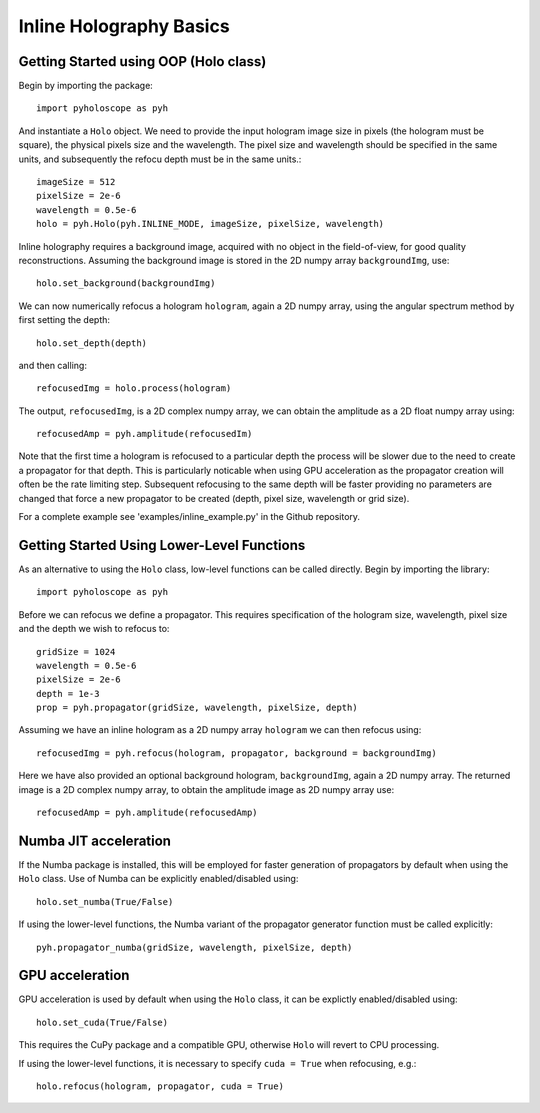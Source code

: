 --------------------------------
Inline Holography Basics
--------------------------------

^^^^^^^^^^^^^^^^^^^^^^^^^^^^^^^^^^^^^^
Getting Started using OOP (Holo class)
^^^^^^^^^^^^^^^^^^^^^^^^^^^^^^^^^^^^^^

Begin by importing the package::

    import pyholoscope as pyh
    
And instantiate a ``Holo`` object. We need to provide the input hologram image size in pixels (the hologram must be square), 
the physical pixels size and the wavelength. The pixel size and wavelength should be specified in the same units, 
and subsequently the refocu depth must be in the same units.::

    imageSize = 512
    pixelSize = 2e-6
    wavelength = 0.5e-6
    holo = pyh.Holo(pyh.INLINE_MODE, imageSize, pixelSize, wavelength)
    
Inline holography requires a background image, acquired with no object in the field-of-view, for good quality reconstructions. 
Assuming the background image is stored in the 2D numpy array ``backgroundImg``, use::

    holo.set_background(backgroundImg)
    
We can now numerically refocus a hologram ``hologram``, again a 2D numpy array, using the angular spectrum method by first
setting the depth::
 
    holo.set_depth(depth)

and then calling::

    refocusedImg = holo.process(hologram)

The output, ``refocusedImg``, is a 2D complex numpy array, we can obtain the amplitude as a 2D float numpy array using::

    refocusedAmp = pyh.amplitude(refocusedIm)
    
Note that the first time a hologram is refocused to a particular depth the process will be slower due to the need to create a propagator for that 
depth. This is particularly noticable when using GPU acceleration as the propagator creation will often be the rate limiting step. 
Subsequent refocusing to the same depth will be faster providing no parameters are changed that force a new propagator to be created (depth, pixel size, wavelength or grid size). 

For a complete example see 'examples/inline_example.py' in the Github repository.
    
^^^^^^^^^^^^^^^^^^^^^^^^^^^^^^^^^^^^^^^^^^^^
Getting Started Using Lower-Level Functions
^^^^^^^^^^^^^^^^^^^^^^^^^^^^^^^^^^^^^^^^^^^^

As an alternative to using the ``Holo`` class, low-level functions can be called directly. Begin by importing the library::
    
    import pyholoscope as pyh

Before we can refocus we define a propagator. This requires specification of the hologram size, wavelength, pixel size and the depth we wish to refocus to::

    gridSize = 1024
    wavelength = 0.5e-6
    pixelSize = 2e-6
    depth = 1e-3
    prop = pyh.propagator(gridSize, wavelength, pixelSize, depth)

Assuming we have an inline hologram as a 2D numpy array ``hologram`` we can then refocus using::

    refocusedImg = pyh.refocus(hologram, propagator, background = backgroundImg)

Here we have also provided an optional background hologram, ``backgroundImg``, again a 2D numpy array. 
The returned image is a 2D complex numpy array, to obtain the amplitude image as 2D numpy array use::

    refocusedAmp = pyh.amplitude(refocusedAmp)
    
    
^^^^^^^^^^^^^^^^^^^^^^^^^^^
Numba JIT acceleration
^^^^^^^^^^^^^^^^^^^^^^^^^^^ 
If the Numba package is installed, this will be employed for faster generation of propagators by default when using the ``Holo`` class.  
Use of Numba can be explicitly enabled/disabled using:: 
        
    holo.set_numba(True/False)
    
If using the lower-level functions, the Numba variant of the propagator generator function must be called explicitly::

    pyh.propagator_numba(gridSize, wavelength, pixelSize, depth)    
    

^^^^^^^^^^^^^^^^
GPU acceleration
^^^^^^^^^^^^^^^^
GPU acceleration is used by default when using the ``Holo`` class, it can be explictly enabled/disabled using::

    holo.set_cuda(True/False)

This requires the CuPy package and a compatible GPU, otherwise ``Holo`` will revert to CPU processing.  

If using the lower-level functions, it is necessary to specify ``cuda = True`` when refocusing, e.g.::

    holo.refocus(hologram, propagator, cuda = True)

    
    
    